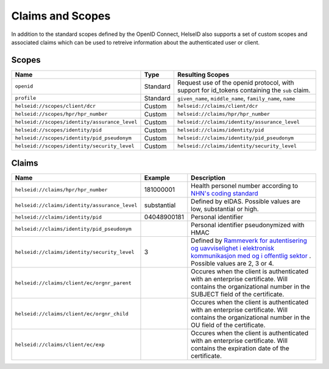 Claims and Scopes
=================
In addition to the standard scopes defined by the OpenID Connect, HelseID also supports a set of custom scopes and associated claims which can be used to retreive information about the authenticated user or client.


Scopes
^^^^^^


============================================= ======== =====================================  
Name                                          Type      Resulting Scopes             
============================================= ======== =====================================  
``openid``                                    Standard Request use of the openid protocol, with support for id_tokens containing the ``sub`` claim.
``profile``                                   Standard ``given_name``, ``middle_name``, ``family_name``, ``name``
``helseid://scopes/client/dcr``               Custom   ``helseid://claims/client/dcr``                 
``helseid://scopes/hpr/hpr_number``           Custom   ``helseid://claims/hpr/hpr_number``               
``helseid://scopes/identity/assurance_level`` Custom   ``helseid://claims/identity/assurance_level``
``helseid://scopes/identity/pid``             Custom   ``helseid://claims/identity/pid``
``helseid://scopes/identity/pid_pseudonym``   Custom   ``helseid://claims/identity/pid_pseudonym``
``helseid://scopes/identity/security_level``  Custom   ``helseid://claims/identity/security_level``
============================================= ======== =====================================

Claims
^^^^^^

============================================= ============ ===================================== 
Name                                          Example      Description
============================================= ============ =====================================  
``helseid://claims/hpr/hpr_number``           181000001    Health personel number according to `NHN's coding standard <https://register-web.test.nhn.no/docs/api/html/01a38db9-e5d0-4568-81ee-15448341b564.htm>`_ 
``helseid://claims/identity/assurance_level`` substantial  Defined by eIDAS. Possible values are low, substantial or high.
``helseid://claims/identity/pid``             04048900181  Personal identifier
``helseid://claims/identity/pid_pseudonym``                Personal identifier pseudonymized with HMAC
``helseid://claims/identity/security_level``  3            Defined by `Rammeverk for autentisering og uavviselighet i elektronisk kommunikasjon med og i offentlig sektor <https://www.regjeringen.no/no/dokumenter/rammeverk-for-autentisering-og-uavviseli>`_ . Possible values are 2, 3 or 4. 
``helseid://claims/client/ec/orgnr_parent``                Occures when the client is authenticated with an enterprise certificate. Will contains the organizational number in the SUBJECT field of the certificate.
``helseid://claims/client/ec/orgnr_child``                 Occures when the client is authenticated with an enterprise certificate. Will contains the organizational number in the OU field of the certificate.
``helseid://claims/client/ec/exp``                         Occures when the client is authenticated with an enterprise certificate. Will contains the expiration date of the certificate.
============================================= ============ =====================================
